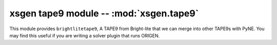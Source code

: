 .. _xsgen_tape9:

xsgen tape9 module -- :mod:`xsgen.tape9`
=======================================

This module provides ``brightlitetape9``, A TAPE9 from Bright-lite
that we can merge into other TAPE9s with PyNE. You may find this
useful if you are writing a solver plugin that runs ORIGEN.
